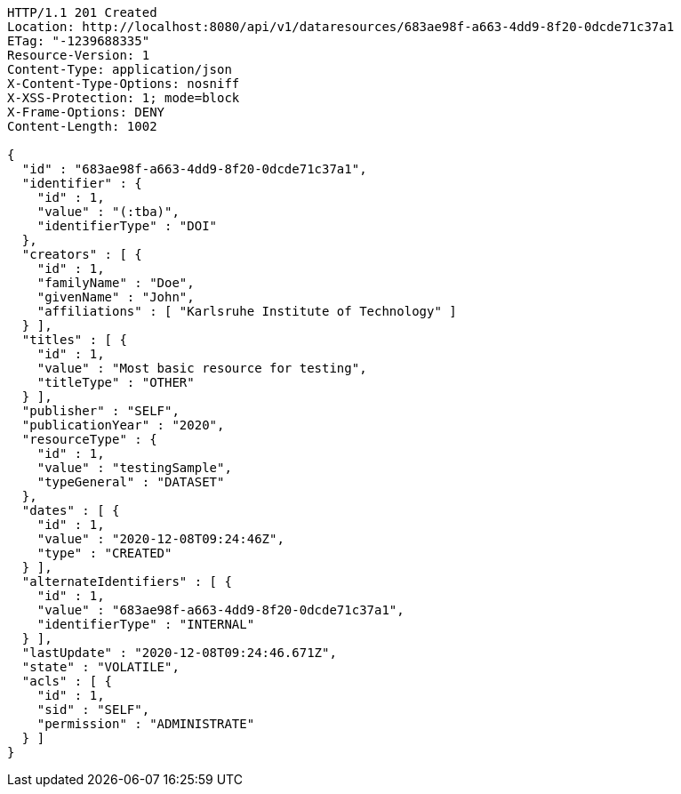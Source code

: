 [source,http,options="nowrap"]
----
HTTP/1.1 201 Created
Location: http://localhost:8080/api/v1/dataresources/683ae98f-a663-4dd9-8f20-0dcde71c37a1
ETag: "-1239688335"
Resource-Version: 1
Content-Type: application/json
X-Content-Type-Options: nosniff
X-XSS-Protection: 1; mode=block
X-Frame-Options: DENY
Content-Length: 1002

{
  "id" : "683ae98f-a663-4dd9-8f20-0dcde71c37a1",
  "identifier" : {
    "id" : 1,
    "value" : "(:tba)",
    "identifierType" : "DOI"
  },
  "creators" : [ {
    "id" : 1,
    "familyName" : "Doe",
    "givenName" : "John",
    "affiliations" : [ "Karlsruhe Institute of Technology" ]
  } ],
  "titles" : [ {
    "id" : 1,
    "value" : "Most basic resource for testing",
    "titleType" : "OTHER"
  } ],
  "publisher" : "SELF",
  "publicationYear" : "2020",
  "resourceType" : {
    "id" : 1,
    "value" : "testingSample",
    "typeGeneral" : "DATASET"
  },
  "dates" : [ {
    "id" : 1,
    "value" : "2020-12-08T09:24:46Z",
    "type" : "CREATED"
  } ],
  "alternateIdentifiers" : [ {
    "id" : 1,
    "value" : "683ae98f-a663-4dd9-8f20-0dcde71c37a1",
    "identifierType" : "INTERNAL"
  } ],
  "lastUpdate" : "2020-12-08T09:24:46.671Z",
  "state" : "VOLATILE",
  "acls" : [ {
    "id" : 1,
    "sid" : "SELF",
    "permission" : "ADMINISTRATE"
  } ]
}
----